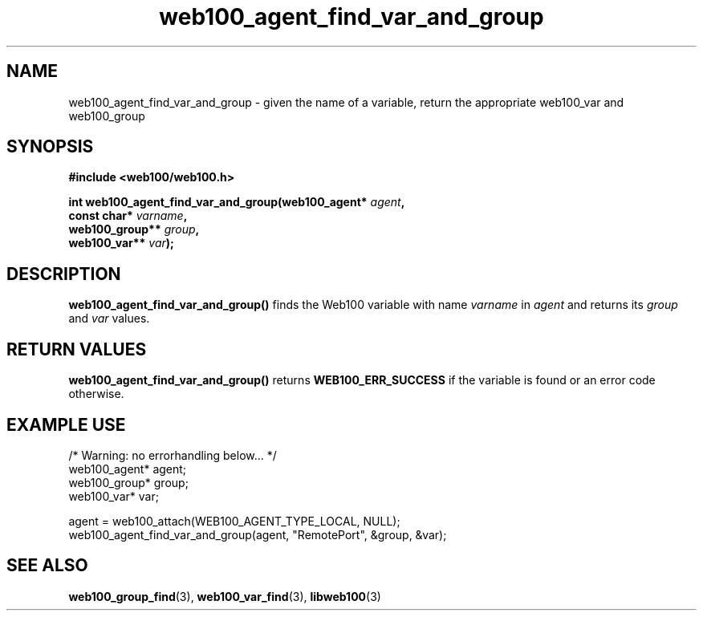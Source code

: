 .\" $Id: web100_agent_find_var_and_group.3,v 1.1 2002/02/27 05:25:53 engelhar Exp $
.TH web100_agent_find_var_and_group 3 "26 February 2002" "Web100 Userland" "Web100"
.SH NAME
web100_agent_find_var_and_group \- given the name of a variable, return the appropriate web100_var and web100_group
.SH SYNOPSIS
.B #include <web100/web100.h>
.PP
.nf
.BI "int web100_agent_find_var_and_group(web100_agent* " agent ","
.BI "                                    const char* " varname ","
.BI "                                    web100_group** " group ","
.BI "                                    web100_var** " var ");"
.fi
.SH DESCRIPTION
\fBweb100_agent_find_var_and_group()\fR finds the Web100 variable with
name \fIvarname\fR in \fIagent\fR and returns its \fIgroup\fR and
\fIvar\fR values.
.SH RETURN VALUES
\fBweb100_agent_find_var_and_group()\fR returns \fBWEB100_ERR_SUCCESS\fR
if the variable is found or an error code otherwise.
.SH EXAMPLE USE
.nf
/* Warning: no errorhandling below... */
web100_agent* agent;
web100_group* group;
web100_var* var;

agent = web100_attach(WEB100_AGENT_TYPE_LOCAL, NULL);
web100_agent_find_var_and_group(agent, "RemotePort", &group, &var);
.fi
.SH SEE ALSO
.BR web100_group_find (3),
.BR web100_var_find (3),
.BR libweb100 (3)
